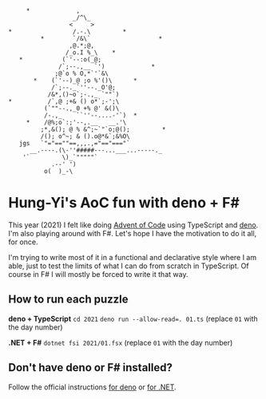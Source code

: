 #+begin_example
          *             ,
                       _/^\_
                      <     >
     *                 /.-.\         *
              *        `/&\`                   *
                      ,@.*;@,
                     /_o.I %_\    *
        *           (`'--:o(_@;
                   /`;--.,__ `')             *
                  ;@`o % O,*`'`&\
            *    (`'--)_@ ;o %'()\      *
                 /`;--._`''--._O'@;
                /&*,()~o`;-.,_ `""`)
     *          /`,@ ;+& () o*`;-';\
               (`""--.,_0 +% @' &()\
               /-.,_    ``''--....-'`)  *
          *    /@%;o`:;'--,.__   __.'\
              ;*,&(); @ % &^;~`"`o;@();         *
              /(); o^~; & ().o@*&`;&%O\
        jgs   `"="==""==,,,.,="=="==="`
           __.----.(\-''#####---...___...-----._
         '`         \)_`"""""`
                 .--' ')
               o(  )_-\
#+end_example

* Hung-Yi's AoC fun with deno + F#
This year (2021) I felt like doing [[https://adventofcode.com/][Advent of Code]] using TypeScript and [[https://deno.land/][deno]]. I'm
also playing around with F#. Let's hope I have the motivation to do it all, for
once.

I'm trying to write most of it in a functional and declarative style where I am
able, just to test the limits of what I can do from scratch in TypeScript. Of
course in F# I will mostly be forced to write it that way.

** How to run each puzzle
*deno + TypeScript*
~cd 2021~
~deno run --allow-read=. 01.ts~ (replace =01= with the day number)

*.NET + F#*
~dotnet fsi 2021/01.fsx~ (replace =01= with the day number)

** Don't have deno or F# installed?
Follow the official instructions [[https://deno.land/#installation][for deno]] or [[https://dotnet.microsoft.com/en-us/download][for .NET]].
